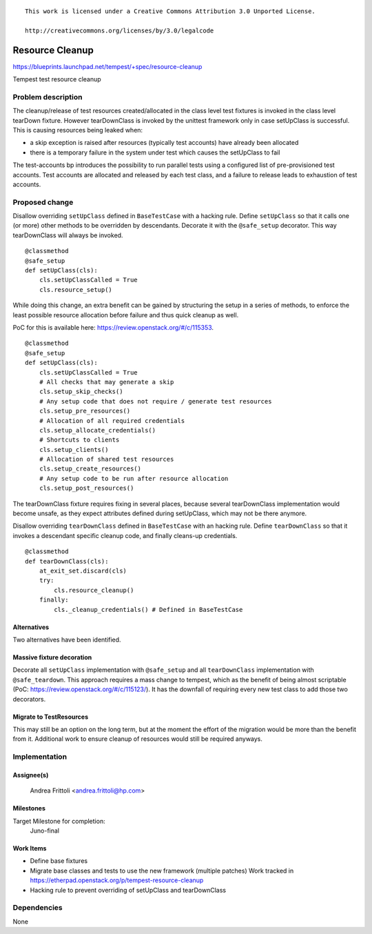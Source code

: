 ::

 This work is licensed under a Creative Commons Attribution 3.0 Unported License.

 http://creativecommons.org/licenses/by/3.0/legalcode

..

================
Resource Cleanup
================

https://blueprints.launchpad.net/tempest/+spec/resource-cleanup

Tempest test resource cleanup

Problem description
===================

The cleanup/release of test resources created/allocated in the class level
test fixtures is invoked in the class level tearDown fixture.
However tearDownClass is invoked by the unittest framework only in case
setUpClass is successful. This is causing resources being leaked when:

- a skip exception is raised after resources (typically test accounts)
  have already been allocated
- there is a temporary failure in the system under test which causes the
  setUpClass to fail

The test-accounts bp introduces the possibility to run parallel tests
using a configured list of pre-provisioned test accounts. Test accounts
are allocated and released by each test class, and a failure to release
leads to exhaustion of test accounts.

Proposed change
===============

Disallow overriding ``setUpClass`` defined in ``BaseTestCase`` with a hacking
rule. Define ``setUpClass`` so that it calls one (or more) other methods to be
overridden by descendants. Decorate it with the ``@safe_setup`` decorator.
This way tearDownClass will always be invoked.

::

    @classmethod
    @safe_setup
    def setUpClass(cls):
        cls.setUpClassCalled = True
        cls.resource_setup()

..

While doing this change, an extra benefit can  be gained by structuring
the setup in a series of methods, to enforce the least possible resource
allocation before failure and thus quick cleanup as well.

PoC for this is available here: https://review.openstack.org/#/c/115353.

::

    @classmethod
    @safe_setup
    def setUpClass(cls):
        cls.setUpClassCalled = True
        # All checks that may generate a skip
        cls.setup_skip_checks()
        # Any setup code that does not require / generate test resources
        cls.setup_pre_resources()
        # Allocation of all required credentials
        cls.setup_allocate_credentials()
        # Shortcuts to clients
        cls.setup_clients()
        # Allocation of shared test resources
        cls.setup_create_resources()
        # Any setup code to be run after resource allocation
        cls.setup_post_resources()

..

The tearDownClass fixture requires fixing in several places, because
several tearDownClass implementation would become unsafe, as they expect
attributes defined during setUpClass, which may not be there anymore.

Disallow overriding ``tearDownClass`` defined in ``BaseTestCase`` with
an hacking rule. Define ``tearDownClass`` so that it invokes a descendant
specific cleanup code, and finally cleans-up credentials.

::

    @classmethod
    def tearDownClass(cls):
        at_exit_set.discard(cls)
        try:
            cls.resource_cleanup()
        finally:
            cls._cleanup_credentials() # Defined in BaseTestCase

..

Alternatives
------------
Two alternatives have been identified.

Massive fixture decoration
--------------------------
Decorate all ``setUpClass`` implementation with ``@safe_setup`` and all
``tearDownClass`` implementation with ``@safe_teardown``.
This approach requires a mass change to tempest, which as the benefit of
being almost scriptable (PoC: https://review.openstack.org/#/c/115123/).
It has the downfall of requiring every new test class to add those two
decorators.

Migrate to TestResources
------------------------
This may still be an option on the long term, but at the moment the
effort of the migration would be more than the benefit from it.
Additional work to ensure cleanup of resources would still be required
anyways.


Implementation
==============

Assignee(s)
-----------
  Andrea Frittoli <andrea.frittoli@hp.com>

Milestones
----------
Target Milestone for completion:
  Juno-final

Work Items
----------

- Define base fixtures
- Migrate base classes and tests to use the new framework (multiple patches)
  Work tracked in https://etherpad.openstack.org/p/tempest-resource-cleanup
- Hacking rule to prevent overriding of setUpClass and tearDownClass

Dependencies
============

None
